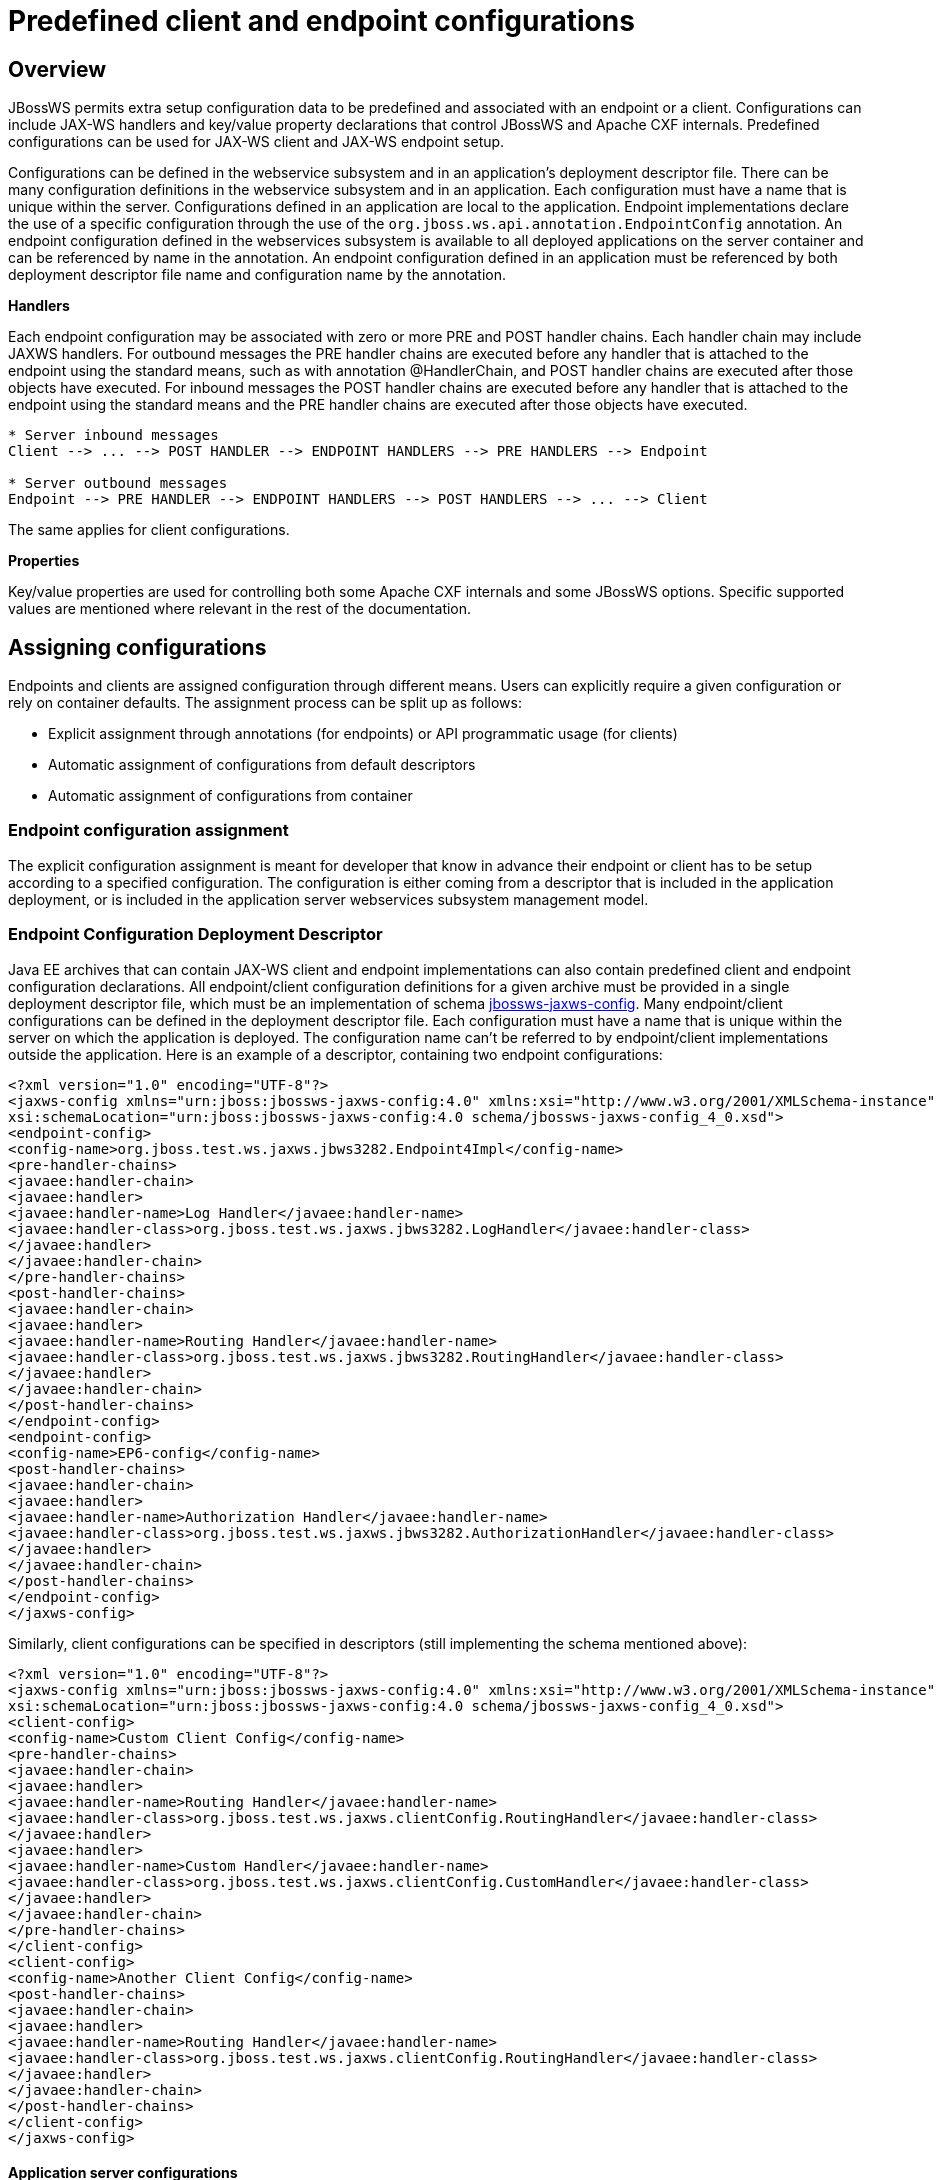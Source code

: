 [[Predefined_client_and_endpoint_configurations]]
= Predefined client and endpoint configurations

[[overview]]
== Overview

JBossWS permits extra setup configuration data to be predefined and
associated with an endpoint or a client. Configurations can include
JAX-WS handlers and key/value property declarations that control JBossWS
and Apache CXF internals. Predefined configurations can be used for
JAX-WS client and JAX-WS endpoint setup.

Configurations can be defined in the webservice subsystem and in an
application's deployment descriptor file. There can be many
configuration definitions in the webservice subsystem and in an
application. Each configuration must have a name that is unique within
the server. Configurations defined in an application are local to the
application. Endpoint implementations declare the use of a specific
configuration through the use of the
`org.jboss.ws.api.annotation.EndpointConfig` annotation. An endpoint
configuration defined in the webservices subsystem is available to all
deployed applications on the server container and can be referenced by
name in the annotation. An endpoint configuration defined in an
application must be referenced by both deployment descriptor file name
and configuration name by the annotation.

*Handlers*

Each endpoint configuration may be associated with zero or more PRE and
POST handler chains. Each handler chain may include JAXWS handlers. For
outbound messages the PRE handler chains are executed before any handler
that is attached to the endpoint using the standard means, such as with
annotation @HandlerChain, and POST handler chains are executed after
those objects have executed. For inbound messages the POST handler
chains are executed before any handler that is attached to the endpoint
using the standard means and the PRE handler chains are executed after
those objects have executed.

....
* Server inbound messages
Client --> ... --> POST HANDLER --> ENDPOINT HANDLERS --> PRE HANDLERS --> Endpoint

* Server outbound messages
Endpoint --> PRE HANDLER --> ENDPOINT HANDLERS --> POST HANDLERS --> ... --> Client
....

The same applies for client configurations.

*Properties*

Key/value properties are used for controlling both some Apache CXF
internals and some JBossWS options. Specific supported values are
mentioned where relevant in the rest of the documentation.

[[assigning-configurations]]
== Assigning configurations

Endpoints and clients are assigned configuration through different
means. Users can explicitly require a given configuration or rely on
container defaults. The assignment process can be split up as follows:

* Explicit assignment through annotations (for endpoints) or API
programmatic usage (for clients)
* Automatic assignment of configurations from default descriptors
* Automatic assignment of configurations from container

[[endpoint-configuration-assignment]]
=== Endpoint configuration assignment

The explicit configuration assignment is meant for developer that know
in advance their endpoint or client has to be setup according to a
specified configuration. The configuration is either coming from a
descriptor that is included in the application deployment, or is
included in the application server webservices subsystem management
model.

[[endpoint-configuration-deployment-descriptor]]
=== Endpoint Configuration Deployment Descriptor

Java EE archives that can contain JAX-WS client and endpoint
implementations can also contain predefined client and endpoint
configuration declarations. All endpoint/client configuration
definitions for a given archive must be provided in a single deployment
descriptor file, which must be an implementation of schema
http://anonsvn.jboss.org/repos/jbossws/spi/tags/jbossws-spi-2.1.0.Final/src/main/resources/schema/jbossws-jaxws-config_4_0.xsd[jbossws-jaxws-config].
Many endpoint/client configurations can be defined in the deployment
descriptor file. Each configuration must have a name that is unique
within the server on which the application is deployed. The
configuration name can't be referred to by endpoint/client
implementations outside the application. Here is an example of a
descriptor, containing two endpoint configurations:

[source, xml]
----
<?xml version="1.0" encoding="UTF-8"?>
<jaxws-config xmlns="urn:jboss:jbossws-jaxws-config:4.0" xmlns:xsi="http://www.w3.org/2001/XMLSchema-instance" xmlns:javaee="http://java.sun.com/xml/ns/javaee"
xsi:schemaLocation="urn:jboss:jbossws-jaxws-config:4.0 schema/jbossws-jaxws-config_4_0.xsd">
<endpoint-config>
<config-name>org.jboss.test.ws.jaxws.jbws3282.Endpoint4Impl</config-name>
<pre-handler-chains>
<javaee:handler-chain>
<javaee:handler>
<javaee:handler-name>Log Handler</javaee:handler-name>
<javaee:handler-class>org.jboss.test.ws.jaxws.jbws3282.LogHandler</javaee:handler-class>
</javaee:handler>
</javaee:handler-chain>
</pre-handler-chains>
<post-handler-chains>
<javaee:handler-chain>
<javaee:handler>
<javaee:handler-name>Routing Handler</javaee:handler-name>
<javaee:handler-class>org.jboss.test.ws.jaxws.jbws3282.RoutingHandler</javaee:handler-class>
</javaee:handler>
</javaee:handler-chain>
</post-handler-chains>
</endpoint-config>
<endpoint-config>
<config-name>EP6-config</config-name>
<post-handler-chains>
<javaee:handler-chain>
<javaee:handler>
<javaee:handler-name>Authorization Handler</javaee:handler-name>
<javaee:handler-class>org.jboss.test.ws.jaxws.jbws3282.AuthorizationHandler</javaee:handler-class>
</javaee:handler>
</javaee:handler-chain>
</post-handler-chains>
</endpoint-config>
</jaxws-config>
----

Similarly, client configurations can be specified in descriptors (still
implementing the schema mentioned above):

[source,xml]
----
<?xml version="1.0" encoding="UTF-8"?>
<jaxws-config xmlns="urn:jboss:jbossws-jaxws-config:4.0" xmlns:xsi="http://www.w3.org/2001/XMLSchema-instance" xmlns:javaee="http://java.sun.com/xml/ns/javaee"
xsi:schemaLocation="urn:jboss:jbossws-jaxws-config:4.0 schema/jbossws-jaxws-config_4_0.xsd">
<client-config>
<config-name>Custom Client Config</config-name>
<pre-handler-chains>
<javaee:handler-chain>
<javaee:handler>
<javaee:handler-name>Routing Handler</javaee:handler-name>
<javaee:handler-class>org.jboss.test.ws.jaxws.clientConfig.RoutingHandler</javaee:handler-class>
</javaee:handler>
<javaee:handler>
<javaee:handler-name>Custom Handler</javaee:handler-name>
<javaee:handler-class>org.jboss.test.ws.jaxws.clientConfig.CustomHandler</javaee:handler-class>
</javaee:handler>
</javaee:handler-chain>
</pre-handler-chains>
</client-config>
<client-config>
<config-name>Another Client Config</config-name>
<post-handler-chains>
<javaee:handler-chain>
<javaee:handler>
<javaee:handler-name>Routing Handler</javaee:handler-name>
<javaee:handler-class>org.jboss.test.ws.jaxws.clientConfig.RoutingHandler</javaee:handler-class>
</javaee:handler>
</javaee:handler-chain>
</post-handler-chains>
</client-config>
</jaxws-config>
----

[[application-server-configurations]]
==== Application server configurations

WildFly allows declaring JBossWS client and server predefined
configurations in the _webservices_ subsystem section of the server
model. As a consequence it is possible to declare server-wide handlers
to be added to the chain of each endpoint or client assigned to a given
configuration.

Please refer to the
https://docs.jboss.org/author/display/WFLY9/Web+services+configuration[WildFly
documentation] for details on managing the _webservices_ subsystem such
as adding, removing and modifying handlers and properties.

The allowed contents in the _webservices_ subsystem are defined by the
https://github.com/jbossas/jboss-as/blob/7.2.0.Final/build/src/main/resources/docs/schema/jboss-as-webservices_1_2.xsd[schema]
included in the application server.

[[standard-configurations]]
===== Standard configurations

Clients running in-container as well as endpoints are assigned standard
configurations by default. The defaults are used unless different
configurations are set as described on this page. This enables
administrators to tune the default handler chains for client and
endpoint configurations. The names of the default client and endpoint
configurations, used in the webservices subsystem are
`Standard-Client-Config` and `Standard-Endpoint-Config` respectively.

[[handlers-classloading]]
===== Handlers classloading

When setting a server-wide handler, please note the handler class needs
to be available through each ws deployment classloader. As a consequence
proper module dependencies might need to be specified in the deployments
that are going to leverage a given predefined configuration. A shortcut
is to add a dependency to the module containing the handler class in one
of the modules which are already automatically set as dependencies to
any deployment, for instance `org.jboss.ws.spi`.

[[examples]]
===== Examples

.JBoss AS 7.2 default configurations

[source,xml]
----
<subsystem xmlns="urn:jboss:domain:webservices:2.0">
<!-- ... -->
<endpoint-config name="Standard-Endpoint-Config"/>
<endpoint-config name="Recording-Endpoint-Config">
<pre-handler-chain name="recording-handlers" protocol-bindings="##SOAP11_HTTP ##SOAP11_HTTP_MTOM ##SOAP12_HTTP ##SOAP12_HTTP_MTOM">
<handler name="RecordingHandler" class="org.jboss.ws.common.invocation.RecordingServerHandler"/>
</pre-handler-chain>
</endpoint-config>
<client-config name="Standard-Client-Config"/>
</subsystem>
----

.A configuration file for a deployment specific ws-security endpoint
setup

[source,xml]
----
<jaxws-config xmlns="urn:jboss:jbossws-jaxws-config:4.0" xmlns:xsi="http://www.w3.org/2001/XMLSchema-instance"
xmlns:javaee="http://java.sun.com/xml/ns/javaee" xsi:schemaLocation="urn:jboss:jbossws-jaxws-config:4.0 schema/jbossws-jaxws-config_4_0.xsd">
<endpoint-config>
<config-name>Custom WS-Security Endpoint</config-name>
<property>
<property-name>ws-security.signature.properties</property-name>
<property-value>bob.properties</property-value>
</property>
<property>
<property-name>ws-security.encryption.properties</property-name>
<property-value>bob.properties</property-value>
</property>
<property>
<property-name>ws-security.signature.username</property-name>
<property-value>bob</property-value>
</property>
<property>
<property-name>ws-security.encryption.username</property-name>
<property-value>alice</property-value>
</property>
<property>
<property-name>ws-security.callback-handler</property-name>
<property-value>org.jboss.test.ws.jaxws.samples.wsse.policy.basic.KeystorePasswordCallback</property-value>
</property>
</endpoint-config>
</jaxws-config>
----

.JBoss AS 7.2 default configurations modified to default to SOAP
messages schema-validation on

[source,xml]
----
<subsystem xmlns="urn:jboss:domain:webservices:2.0">
<!-- ... -->
<endpoint-config name="Standard-Endpoint-Config">
<property name="schema-validation-enabled" value="true"/>
</endpoint-config>
<!-- ... -->
<client-config name="Standard-Client-Config">
<property name="schema-validation-enabled" value="true"/>
</client-config>
</subsystem>
----

[[endpointconfig-annotation]]
==== EndpointConfig annotation

Once a configuration is available to a given application, the
`org.jboss.ws.api.annotation.EndpointConfig` annotation is used to
assign an endpoint configuration to a JAX-WS endpoint implementation.
When assigning a configuration that is defined in the webservices
subsystem only the configuration name is specified. When assigning a
configuration that is defined in the application, the relative path to
the deployment descriptor and the configuration name must be specified.

[source, java]
----
@EndpointConfig(configFile = "WEB-INF/my-endpoint-config.xml", configName = "Custom WS-Security Endpoint")
public class ServiceImpl implements ServiceIface
{
public String sayHello()
{
return "Secure Hello World!";
}
}
----

[[jaxws-feature]]
==== JAXWS Feature

The most practical way of setting a configuration is using
`org.jboss.ws.api.configuration.ClientConfigFeature`, a JAXWS `Feature`
extension provided by JBossWS:

[source, java]
----
import org.jboss.ws.api.configuration.ClientConfigFeature;
 
...
 
Service service = Service.create(wsdlURL, serviceName);
Endpoint port = service.getPort(Endpoint.class, new ClientConfigFeature("META-INF/my-client-config.xml", "Custom Client Config"));
port.echo("Kermit");
 
... or ....
 
port = service.getPort(Endpoint.class, new ClientConfigFeature("META-INF/my-client-config.xml", "Custom Client Config"), true); //setup properties too from the configuration
port.echo("Kermit");
... or ...
 
port = service.getPort(Endpoint.class, new ClientConfigFeature(null, testConfigName)); //reads from current container configurations if available
port.echo("Kermit");
----

JBossWS parses the specified configuration file. The configuration file
must be found as a resource by the classloader of the current thread.
The
http://anonsvn.jboss.org/repos/jbossws/spi/tags/jbossws-spi-2.1.0.Beta1/src/main/resources/schema/jbossws-jaxws-config_4_0.xsd[jbossws-jaxws-config
schema] defines the descriptor contents and is included in the
_jbossws-spi_ artifact.

[[explicit-setup-through-api]]
==== Explicit setup through API

Alternatively, JBossWS API comes with facility classes that can be used
for assigning configurations when building a client. JAXWS handlers read
from client configurations as follows:

[source, java]
----
import org.jboss.ws.api.configuration.ClientConfigUtil;
import org.jboss.ws.api.configuration.ClientConfigurer;
 
...
 
Service service = Service.create(wsdlURL, serviceName);
Endpoint port = service.getPort(Endpoint.class);
BindingProvider bp = (BindingProvider)port;
ClientConfigUtil.setConfigHandlers(bp, "META-INF/my-client-config.xml", "Custom Client Config 1");
port.echo("Kermit");
 
...
 
ClientConfigurer configurer = ClientConfigUtil.resolveClientConfigurer();
configurer.setConfigHandlers(bp, "META-INF/my-client-config.xml", "Custom Client Config 2");
port.echo("Kermit");
 
...
 
configurer.setConfigHandlers(bp, "META-INF/my-client-config.xml", "Custom Client Config 3");
port.echo("Kermit");
 
 
...
 
configurer.setConfigHandlers(bp, null, "Container Custom Client Config"); //reads from current container configurations if available
port.echo("Kermit");
----

... similarly, properties are read from client configurations as
follows:

[source, java]
----
import org.jboss.ws.api.configuration.ClientConfigUtil;
import org.jboss.ws.api.configuration.ClientConfigurer;
 
...
 
Service service = Service.create(wsdlURL, serviceName);
Endpoint port = service.getPort(Endpoint.class);
 
ClientConfigUtil.setConfigProperties(port, "META-INF/my-client-config.xml", "Custom Client Config 1");
port.echo("Kermit");
 
...
 
ClientConfigurer configurer = ClientConfigUtil.resolveClientConfigurer();
configurer.setConfigProperties(port, "META-INF/my-client-config.xml", "Custom Client Config 2");
port.echo("Kermit");
 
...
 
configurer.setConfigProperties(port, "META-INF/my-client-config.xml", "Custom Client Config 3");
port.echo("Kermit");
 
 
...
 
configurer.setConfigProperties(port, null, "Container Custom Client Config"); //reads from current container configurations if available
port.echo("Kermit");
----

The default `ClientConfigurer` implementation parses the specified
configuration file, if any, after having resolved it as a resources
using the current thread context classloader. The
http://anonsvn.jboss.org/repos/jbossws/spi/tags/jbossws-spi-2.1.0.Beta1/src/main/resources/schema/jbossws-jaxws-config_4_0.xsd[jbossws-jaxws-config
schema] defines the descriptor contents and is included in the
_jbossws-spi_ artifact.

[[automatic-configuration-from-default-descriptors]]
=== Automatic configuration from default descriptors

In some cases, the application developer might not be aware of the
configuration that will need to be used for its client and endpoint
implementation, perhaps because that's a concern of the application
deployer. In other cases, explicit usage (compile time dependency) of
JBossWS API might not be accepted. To cope with such scenarios, JBossWS
allows including default client ( `jaxws-client-config.xml`) and
endpoint ( `jaxws-endpoint-config.xml`) descriptor within the
application (in its root), which are parsed for getting configurations
any time a configuration file name is not specified.

If the configuration name is also not specified, JBossWS automatically
looks for a configuration named the same as

* the endpoint implementation class (full qualified name), in case of
JAX-WS endpoints;
* the service endpoint interface (full qualified name), in case of
JAX-WS clients.

No automatic configuration name is selected for `Dispatch` clients.

So, for instance, an endpoint implementation class
`org.foo.bar.EndpointImpl` for which no pre-defined configuration is
explicitly set will cause JBossWS to look for a
_org.foo.bar.EndpointImpl_ named configuration within a
_jaxws-endpoint-config.xml_ descriptor in the root of the application
deployment. Similarly, on client side, a client proxy implementing
`org.foo.bar.Endpoint` interface (SEI) will have the setup read from a
_org.foo.bar.Endpoint_ named configuration in _jaxws-client-config.xml_
descriptor.

[[automatic-configuration-assignment-from-container-setup]]
=== Automatic configuration assignment from container setup

JBossWS fall-backs to getting predefined configurations from the
container setup whenever no explicit configuration has been provided and
the default descriptors are either not available or do not contain
relevant configurations. This gives additional control on the JAX-WS
client and endpoint setup to administrators, as the container setup can
be managed independently from the deployed applications. +
JBossWS hence accesses the webservices subsystem the same as explained
above for explicitly named configuration; the default configuration
names used for look are

* the endpoint implementation class (full qualified name), in case of
JAX-WS endpoints;
* the service endpoint interface (full qualified name), in case of
JAX-WS clients. +
`Dispatch` clients are not automatically configured. If no configuration
is found using names computed as above, the `Standard-Client-Config` and
`Standard-Endpoint-Config` configurations are used for clients and
endpoints respectively
